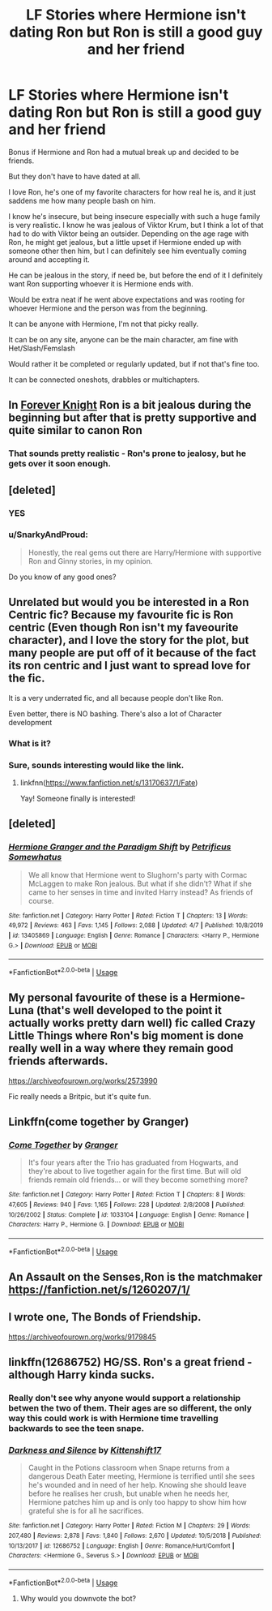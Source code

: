 #+TITLE: LF Stories where Hermione isn't dating Ron but Ron is still a good guy and her friend

* LF Stories where Hermione isn't dating Ron but Ron is still a good guy and her friend
:PROPERTIES:
:Author: SnarkyAndProud
:Score: 47
:DateUnix: 1586480750.0
:DateShort: 2020-Apr-10
:FlairText: Request
:END:
Bonus if Hermione and Ron had a mutual break up and decided to be friends.

But they don't have to have dated at all.

I love Ron, he's one of my favorite characters for how real he is, and it just saddens me how many people bash on him.

I know he's insecure, but being insecure especially with such a huge family is very realistic. I know he was jealous of Viktor Krum, but I think a lot of that had to do with Viktor being an outsider. Depending on the age rage with Ron, he might get jealous, but a little upset if Hermione ended up with someone other then him, but I can definitely see him eventually coming around and accepting it.

He can be jealous in the story, if need be, but before the end of it I definitely want Ron supporting whoever it is Hermione ends with.

Would be extra neat if he went above expectations and was rooting for whoever Hermione and the person was from the beginning.

It can be anyone with Hermione, I'm not that picky really.

It can be on any site, anyone can be the main character, am fine with Het/Slash/Femslash

Would rather it be completed or regularly updated, but if not that's fine too.

It can be connected oneshots, drabbles or multichapters.


** In [[https://www.portkey-archive.org/story/5185][Forever Knight]] Ron is a bit jealous during the beginning but after that is pretty supportive and quite similar to canon Ron
:PROPERTIES:
:Author: Liamol2003
:Score: 5
:DateUnix: 1586517716.0
:DateShort: 2020-Apr-10
:END:

*** That sounds pretty realistic - Ron's prone to jealosy, but he gets over it soon enough.
:PROPERTIES:
:Score: 3
:DateUnix: 1586531021.0
:DateShort: 2020-Apr-10
:END:


** [deleted]
:PROPERTIES:
:Score: 3
:DateUnix: 1586518655.0
:DateShort: 2020-Apr-10
:END:

*** YES
:PROPERTIES:
:Score: 2
:DateUnix: 1586531039.0
:DateShort: 2020-Apr-10
:END:


*** u/SnarkyAndProud:
#+begin_quote
  Honestly, the real gems out there are Harry/Hermione with supportive Ron and Ginny stories, in my opinion.
#+end_quote

Do you know of any good ones?
:PROPERTIES:
:Author: SnarkyAndProud
:Score: 1
:DateUnix: 1586578076.0
:DateShort: 2020-Apr-11
:END:


** Unrelated but would you be interested in a Ron Centric fic? Because my favourite fic is Ron centric (Even though Ron isn't my faveourite character), and I love the story for the plot, but many people are put off of it because of the fact its ron centric and I just want to spread love for the fic.

It is a very underrated fic, and all because people don't like Ron.

Even better, there is NO bashing. There's also a lot of Character development
:PROPERTIES:
:Score: 2
:DateUnix: 1586530810.0
:DateShort: 2020-Apr-10
:END:

*** What is it?
:PROPERTIES:
:Author: draginnn
:Score: 2
:DateUnix: 1586532810.0
:DateShort: 2020-Apr-10
:END:


*** Sure, sounds interesting would like the link.
:PROPERTIES:
:Author: SnarkyAndProud
:Score: 2
:DateUnix: 1586540523.0
:DateShort: 2020-Apr-10
:END:

**** linkfnn([[https://www.fanfiction.net/s/13170637/1/Fate]])

Yay! Someone finally is interested!
:PROPERTIES:
:Score: 1
:DateUnix: 1586551393.0
:DateShort: 2020-Apr-11
:END:


** [deleted]
:PROPERTIES:
:Score: 1
:DateUnix: 1586490643.0
:DateShort: 2020-Apr-10
:END:

*** [[https://www.fanfiction.net/s/13405869/1/][*/Hermione Granger and the Paradigm Shift/*]] by [[https://www.fanfiction.net/u/11491751/Petrificus-Somewhatus][/Petrificus Somewhatus/]]

#+begin_quote
  We all know that Hermione went to Slughorn's party with Cormac McLaggen to make Ron jealous. But what if she didn't? What if she came to her senses in time and invited Harry instead? As friends of course.
#+end_quote

^{/Site/:} ^{fanfiction.net} ^{*|*} ^{/Category/:} ^{Harry} ^{Potter} ^{*|*} ^{/Rated/:} ^{Fiction} ^{T} ^{*|*} ^{/Chapters/:} ^{13} ^{*|*} ^{/Words/:} ^{49,972} ^{*|*} ^{/Reviews/:} ^{463} ^{*|*} ^{/Favs/:} ^{1,145} ^{*|*} ^{/Follows/:} ^{2,088} ^{*|*} ^{/Updated/:} ^{4/7} ^{*|*} ^{/Published/:} ^{10/8/2019} ^{*|*} ^{/id/:} ^{13405869} ^{*|*} ^{/Language/:} ^{English} ^{*|*} ^{/Genre/:} ^{Romance} ^{*|*} ^{/Characters/:} ^{<Harry} ^{P.,} ^{Hermione} ^{G.>} ^{*|*} ^{/Download/:} ^{[[http://www.ff2ebook.com/old/ffn-bot/index.php?id=13405869&source=ff&filetype=epub][EPUB]]} ^{or} ^{[[http://www.ff2ebook.com/old/ffn-bot/index.php?id=13405869&source=ff&filetype=mobi][MOBI]]}

--------------

*FanfictionBot*^{2.0.0-beta} | [[https://github.com/tusing/reddit-ffn-bot/wiki/Usage][Usage]]
:PROPERTIES:
:Author: FanfictionBot
:Score: 5
:DateUnix: 1586490664.0
:DateShort: 2020-Apr-10
:END:


** My personal favourite of these is a Hermione-Luna (that's well developed to the point it actually works pretty darn well) fic called Crazy Little Things where Ron's big moment is done really well in a way where they remain good friends afterwards.

[[https://archiveofourown.org/works/2573990]]

Fic really needs a Britpic, but it's quite fun.
:PROPERTIES:
:Author: Avalon1632
:Score: 1
:DateUnix: 1586526614.0
:DateShort: 2020-Apr-10
:END:


** Linkffn(come together by Granger)
:PROPERTIES:
:Author: anontarg
:Score: 1
:DateUnix: 1586532001.0
:DateShort: 2020-Apr-10
:END:

*** [[https://www.fanfiction.net/s/1033104/1/][*/Come Together/*]] by [[https://www.fanfiction.net/u/283471/Granger][/Granger/]]

#+begin_quote
  It's four years after the Trio has graduated from Hogwarts, and they're about to live together again for the first time. But will old friends remain old friends... or will they become something more?
#+end_quote

^{/Site/:} ^{fanfiction.net} ^{*|*} ^{/Category/:} ^{Harry} ^{Potter} ^{*|*} ^{/Rated/:} ^{Fiction} ^{T} ^{*|*} ^{/Chapters/:} ^{8} ^{*|*} ^{/Words/:} ^{47,605} ^{*|*} ^{/Reviews/:} ^{940} ^{*|*} ^{/Favs/:} ^{1,165} ^{*|*} ^{/Follows/:} ^{228} ^{*|*} ^{/Updated/:} ^{2/8/2008} ^{*|*} ^{/Published/:} ^{10/26/2002} ^{*|*} ^{/Status/:} ^{Complete} ^{*|*} ^{/id/:} ^{1033104} ^{*|*} ^{/Language/:} ^{English} ^{*|*} ^{/Genre/:} ^{Romance} ^{*|*} ^{/Characters/:} ^{Harry} ^{P.,} ^{Hermione} ^{G.} ^{*|*} ^{/Download/:} ^{[[http://www.ff2ebook.com/old/ffn-bot/index.php?id=1033104&source=ff&filetype=epub][EPUB]]} ^{or} ^{[[http://www.ff2ebook.com/old/ffn-bot/index.php?id=1033104&source=ff&filetype=mobi][MOBI]]}

--------------

*FanfictionBot*^{2.0.0-beta} | [[https://github.com/tusing/reddit-ffn-bot/wiki/Usage][Usage]]
:PROPERTIES:
:Author: FanfictionBot
:Score: 1
:DateUnix: 1586532015.0
:DateShort: 2020-Apr-10
:END:


** An Assault on the Senses,Ron is the matchmaker [[https://fanfiction.net/s/1260207/1/]]
:PROPERTIES:
:Author: Iamnotabot3
:Score: 1
:DateUnix: 1586532005.0
:DateShort: 2020-Apr-10
:END:


** I wrote one, The Bonds of Friendship.

[[https://archiveofourown.org/works/9179845]]
:PROPERTIES:
:Author: Pottermum
:Score: 1
:DateUnix: 1586596684.0
:DateShort: 2020-Apr-11
:END:


** linkffn(12686752) HG/SS. Ron's a great friend - although Harry kinda sucks.
:PROPERTIES:
:Author: funstm
:Score: -2
:DateUnix: 1586501311.0
:DateShort: 2020-Apr-10
:END:

*** Really don't see why anyone would support a relationship betwen the two of them. Their ages are so different, the only way this could work is with Hermione time travelling backwards to see the teen snape.
:PROPERTIES:
:Score: 1
:DateUnix: 1586531154.0
:DateShort: 2020-Apr-10
:END:


*** [[https://www.fanfiction.net/s/12686752/1/][*/Darkness and Silence/*]] by [[https://www.fanfiction.net/u/2794336/Kittenshift17][/Kittenshift17/]]

#+begin_quote
  Caught in the Potions classroom when Snape returns from a dangerous Death Eater meeting, Hermione is terrified until she sees he's wounded and in need of her help. Knowing she should leave before he realises her crush, but unable when he needs her, Hermione patches him up and is only too happy to show him how grateful she is for all he sacrifices.
#+end_quote

^{/Site/:} ^{fanfiction.net} ^{*|*} ^{/Category/:} ^{Harry} ^{Potter} ^{*|*} ^{/Rated/:} ^{Fiction} ^{M} ^{*|*} ^{/Chapters/:} ^{29} ^{*|*} ^{/Words/:} ^{207,480} ^{*|*} ^{/Reviews/:} ^{2,878} ^{*|*} ^{/Favs/:} ^{1,840} ^{*|*} ^{/Follows/:} ^{2,670} ^{*|*} ^{/Updated/:} ^{10/5/2018} ^{*|*} ^{/Published/:} ^{10/13/2017} ^{*|*} ^{/id/:} ^{12686752} ^{*|*} ^{/Language/:} ^{English} ^{*|*} ^{/Genre/:} ^{Romance/Hurt/Comfort} ^{*|*} ^{/Characters/:} ^{<Hermione} ^{G.,} ^{Severus} ^{S.>} ^{*|*} ^{/Download/:} ^{[[http://www.ff2ebook.com/old/ffn-bot/index.php?id=12686752&source=ff&filetype=epub][EPUB]]} ^{or} ^{[[http://www.ff2ebook.com/old/ffn-bot/index.php?id=12686752&source=ff&filetype=mobi][MOBI]]}

--------------

*FanfictionBot*^{2.0.0-beta} | [[https://github.com/tusing/reddit-ffn-bot/wiki/Usage][Usage]]
:PROPERTIES:
:Author: FanfictionBot
:Score: -2
:DateUnix: 1586501339.0
:DateShort: 2020-Apr-10
:END:

**** Why would you downvote the bot?
:PROPERTIES:
:Author: Iamnotabot3
:Score: 1
:DateUnix: 1586531879.0
:DateShort: 2020-Apr-10
:END:
